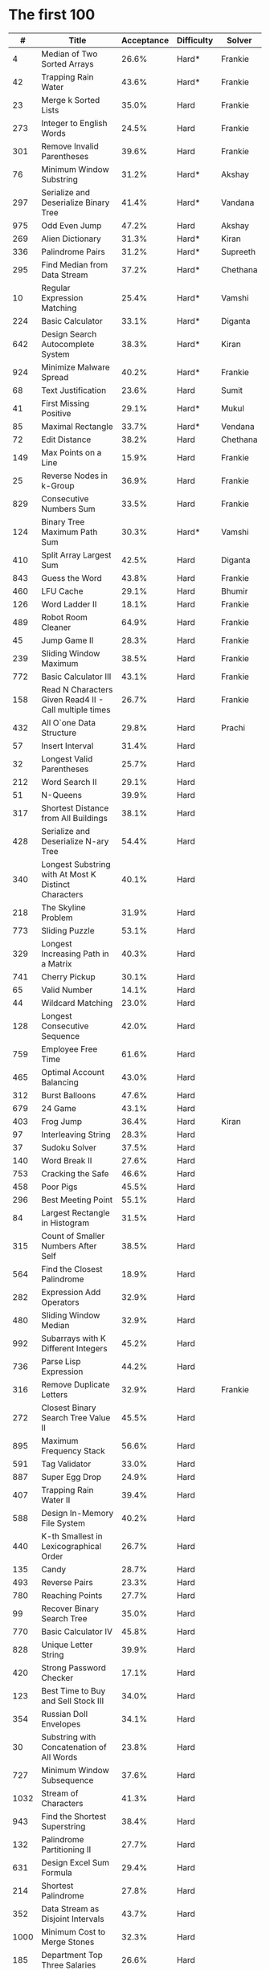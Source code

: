 # -*- mode: org -*-
#+STARTUP: indent hidestars showall

* The first 100

|    # | Title                                                  | Acceptance | Difficulty | Solver   |
|------+--------------------------------------------------------+------------+------------+----------|
|    4 | Median of Two Sorted Arrays                            |      26.6% | Hard*      | Frankie  |
|   42 | Trapping Rain Water                                    |      43.6% | Hard*      | Frankie  |
|   23 | Merge k Sorted Lists                                   |      35.0% | Hard       | Frankie  |
|  273 | Integer to English Words                               |      24.5% | Hard       | Frankie  |
|  301 | Remove Invalid Parentheses                             |      39.6% | Hard       | Frankie  |
|   76 | Minimum Window Substring                               |      31.2% | Hard*      | Akshay   |
|  297 | Serialize and Deserialize Binary Tree                  |      41.4% | Hard*      | Vandana  |
|  975 | Odd Even Jump                                          |      47.2% | Hard       | Akshay   |
|  269 | Alien Dictionary                                       |      31.3% | Hard*      | Kiran    |
|  336 | Palindrome Pairs                                       |      31.2% | Hard*      | Supreeth |
|  295 | Find Median from Data Stream                           |      37.2% | Hard*      | Chethana |
|   10 | Regular Expression Matching                            |      25.4% | Hard*      | Vamshi   |
|  224 | Basic Calculator                                       |      33.1% | Hard*      | Diganta  |
|  642 | Design Search Autocomplete System                      |      38.3% | Hard*      | Kiran    |
|  924 | Minimize Malware Spread                                |      40.2% | Hard*      | Frankie  |
|   68 | Text Justification                                     |      23.6% | Hard       | Sumit    |
|   41 | First Missing Positive                                 |      29.1% | Hard*      | Mukul    |
|   85 | Maximal Rectangle                                      |      33.7% | Hard*      | Vendana  |
|   72 | Edit Distance                                          |      38.2% | Hard       | Chethana |
|  149 | Max Points on a Line                                   |      15.9% | Hard       | Frankie  |
|   25 | Reverse Nodes in k-Group                               |      36.9% | Hard       | Frankie  |
|  829 | Consecutive Numbers Sum                                |      33.5% | Hard       | Frankie  |
|  124 | Binary Tree Maximum Path Sum                           |      30.3% | Hard*      | Vamshi   |
|  410 | Split Array Largest Sum                                |      42.5% | Hard       | Diganta  |
|  843 | Guess the Word                                         |      43.8% | Hard       | Frankie  |
|  460 | LFU Cache                                              |      29.1% | Hard       | Bhumir   |
|  126 | Word Ladder II                                         |      18.1% | Hard       | Frankie  |
|  489 | Robot Room Cleaner                                     |      64.9% | Hard       | Frankie  |
|   45 | Jump Game II                                           |      28.3% | Hard       | Frankie  |
|  239 | Sliding Window Maximum                                 |      38.5% | Hard       | Frankie  |
|  772 | Basic Calculator III                                   |      43.1% | Hard       | Frankie  |
|  158 | Read N Characters Given Read4 II - Call multiple times |      26.7% | Hard       | Frankie  |
|  432 | All O`one Data Structure                               |      29.8% | Hard       | Prachi   |
|   57 | Insert Interval                                        |      31.4% | Hard       |          |
|   32 | Longest Valid Parentheses                              |      25.7% | Hard       |          |
|  212 | Word Search II                                         |      29.1% | Hard       |          |
|   51 | N-Queens                                               |      39.9% | Hard       |          |
|  317 | Shortest Distance from All Buildings                   |      38.1% | Hard       |          |
|  428 | Serialize and Deserialize N-ary Tree                   |      54.4% | Hard       |          |
|  340 | Longest Substring with At Most K Distinct Characters   |      40.1% | Hard       |          |
|  218 | The Skyline Problem                                    |      31.9% | Hard       |          |
|  773 | Sliding Puzzle                                         |      53.1% | Hard       |          |
|  329 | Longest Increasing Path in a Matrix                    |      40.3% | Hard       |          |
|  741 | Cherry Pickup                                          |      30.1% | Hard       |          |
|   65 | Valid Number                                           |      14.1% | Hard       |          |
|   44 | Wildcard Matching                                      |      23.0% | Hard       |          |
|  128 | Longest Consecutive Sequence                           |      42.0% | Hard       |          |
|  759 | Employee Free Time                                     |      61.6% | Hard       |          |
|  465 | Optimal Account Balancing                              |      43.0% | Hard       |          |
|  312 | Burst Balloons                                         |      47.6% | Hard       |          |
|  679 | 24 Game                                                |      43.1% | Hard       |          |
|  403 | Frog Jump                                              |      36.4% | Hard       | Kiran    |
|   97 | Interleaving String                                    |      28.3% | Hard       |          |
|   37 | Sudoku Solver                                          |      37.5% | Hard       |          |
|  140 | Word Break II                                          |      27.6% | Hard       |          |
|  753 | Cracking the Safe                                      |      46.6% | Hard       |          |
|  458 | Poor Pigs                                              |      45.5% | Hard       |          |
|  296 | Best Meeting Point                                     |      55.1% | Hard       |          |
|   84 | Largest Rectangle in Histogram                         |      31.5% | Hard       |          |
|  315 | Count of Smaller Numbers After Self                    |      38.5% | Hard       |          |
|  564 | Find the Closest Palindrome                            |      18.9% | Hard       |          |
|  282 | Expression Add Operators                               |      32.9% | Hard       |          |
|  480 | Sliding Window Median                                  |      32.9% | Hard       |          |
|  992 | Subarrays with K Different Integers                    |      45.2% | Hard       |          |
|  736 | Parse Lisp Expression                                  |      44.2% | Hard       |          |
|  316 | Remove Duplicate Letters                               |      32.9% | Hard       | Frankie  |
|  272 | Closest Binary Search Tree Value II                    |      45.5% | Hard       |          |
|  895 | Maximum Frequency Stack                                |      56.6% | Hard       |          |
|  591 | Tag Validator                                          |      33.0% | Hard       |          |
|  887 | Super Egg Drop                                         |      24.9% | Hard       |          |
|  407 | Trapping Rain Water II                                 |      39.4% | Hard       |          |
|  588 | Design In-Memory File System                           |      40.2% | Hard       |          |
|  440 | K-th Smallest in Lexicographical Order                 |      26.7% | Hard       |          |
|  135 | Candy                                                  |      28.7% | Hard       |          |
|  493 | Reverse Pairs                                          |      23.3% | Hard       |          |
|  780 | Reaching Points                                        |      27.7% | Hard       |          |
|   99 | Recover Binary Search Tree                             |      35.0% | Hard       |          |
|  770 | Basic Calculator IV                                    |      45.8% | Hard       |          |
|  828 | Unique Letter String                                   |      39.9% | Hard       |          |
|  420 | Strong Password Checker                                |      17.1% | Hard       |          |
|  123 | Best Time to Buy and Sell Stock III                    |      34.0% | Hard       |          |
|  354 | Russian Doll Envelopes                                 |      34.1% | Hard       |          |
|   30 | Substring with Concatenation of All Words              |      23.8% | Hard       |          |
|  727 | Minimum Window Subsequence                             |      37.6% | Hard       |          |
| 1032 | Stream of Characters                                   |      41.3% | Hard       |          |
|  943 | Find the Shortest Superstring                          |      38.4% | Hard       |          |
|  132 | Palindrome Partitioning II                             |      27.7% | Hard       |          |
|  631 | Design Excel Sum Formula                               |      29.4% | Hard       |          |
|  214 | Shortest Palindrome                                    |      27.8% | Hard       |          |
|  352 | Data Stream as Disjoint Intervals                      |      43.7% | Hard       |          |
| 1000 | Minimum Cost to Merge Stones                           |      32.3% | Hard       |          |
|  185 | Department Top Three Salaries                          |      26.6% | Hard       |          |
|  381 | Insert Delete GetRandom O(1) - Duplicates allowed      |      32.1% | Hard       |          |
|  363 | Max Sum of Rectangle No Larger Than K                  |      35.4% | Hard       |          |
|  472 | Concatenated Words                                     |      35.3% | Hard       |          |
|  862 | Shortest Subarray with Sum at Least K                  |      22.3% | Hard       |          |
|  726 | Number of Atoms                                        |      45.0% | Hard       |          |
|  710 | Random Pick with Blacklist                             |      31.3% | Hard       |          |
|  857 | Minimum Cost to Hire K Workers                         |      47.6% | Hard       |          |

* The next 100

|    # | Title                                                  | Acceptance | Difficulty | Solver |
|------+--------------------------------------------------------+------------+------------+--------|
|  291 | Word Pattern II                                        |      41.1% | Hard       |        |
| 1001 | Grid Illumination                                      |      34.7% | Hard       |        |
|  847 | Shortest Path Visiting All Nodes                       |      47.3% | Hard       |        |
|  818 | Race Car                                               |      35.4% | Hard       |        |
|  675 | Cut Off Trees for Golf Event                           |      30.8% | Hard       |        |
|  871 | Minimum Number of Refueling Stops                      |      29.2% | Hard       |        |
|  730 | Count Different Palindromic Subsequences               |      39.2% | Hard       |        |
|  803 | Bricks Falling When Hit                                |      28.9% | Hard       |        |
|  308 | Range Sum Query 2D - Mutable                           |      32.3% | Hard       |        |
|  527 | Word Abbreviation                                      |      50.4% | Hard       |        |
| 1036 | Escape a Large Maze                                    |      36.2% | Hard       |        |
|  913 | Cat and Mouse                                          |      28.8% | Hard       |        |
|  683 | K Empty Slots                                          |      34.3% | Hard       |        |
|  920 | Number of Music Playlists                              |      43.9% | Hard       |        |
|  834 | Sum of Distances in Tree                               |      39.7% | Hard       |        |
|  552 | Student Attendance Record II                           |      33.4% | Hard       |        |
|  632 | Smallest Range                                         |      48.0% | Hard       |        |
|  689 | Maximum Sum of 3 Non-Overlapping Subarrays             |      44.3% | Hard       |        |
|  159 | Longest Substring with At Most Two Distinct Characters |      47.3% | Hard       |        |
|  691 | Stickers to Spell Word                                 |      38.5% | Hard       |        |
|  854 | K-Similar Strings                                      |      34.0% | Hard       |        |
|  839 | Similar String Groups                                  |      34.9% | Hard       |        |
|  968 | Binary Tree Cameras                                    |      35.3% | Hard       |        |
|  425 | Word Squares                                           |      44.5% | Hard       |        |
|  233 | Number of Digit One                                    |      30.3% | Hard       |        |
|  765 | Couples Holding Hands                                  |      51.8% | Hard       |        |
|  188 | Best Time to Buy and Sell Stock IV                     |      26.5% | Hard       |        |
|  715 | Range Module                                           |      35.8% | Hard       |        |
|  980 | Unique Paths III                                       |      71.3% | Hard       |        |
|  774 | Minimize Max Distance to Gas Station                   |      42.2% | Hard       |        |
|  262 | Trips and Users                                        |      25.5% | Hard       |        |
|  466 | Count The Repetitions                                  |      27.4% | Hard       |        |
|  265 | Paint House II                                         |      41.8% | Hard       |        |
|  964 | Least Operators to Express Number                      |      40.8% | Hard       |        |
|  488 | Zuma Game                                              |      39.2% | Hard       |        |
|  936 | Stamping The Sequence                                  |      36.3% | Hard       |        |
|  960 | Delete Columns to Make Sorted III                      |      52.9% | Hard       |        |
|  499 | The Maze III                                           |      37.5% | Hard       |        |
|  321 | Create Maximum Number                                  |      25.5% | Hard       |        |
|  174 | Dungeon Game                                           |      27.4% | Hard       |        |
|   52 | N-Queens II                                            |      52.5% | Hard       |        |
| 1028 | Recover a Tree From Preorder Traversal                 |      70.0% | Hard       |        |
|  805 | Split Array With Same Average                          |      24.5% | Hard       |        |
|  600 | Non-negative Integers without Consecutive Ones         |      32.8% | Hard       |        |
|  248 | Strobogrammatic Number III                             |      36.8% | Hard       |        |
|  850 | Rectangle Area II                                      |      45.1% | Hard       |        |
|  928 | Minimize Malware Spread II                             |      39.5% | Hard       |        |
|  995 | Minimum Number of K Consecutive Bit Flips              |      48.2% | Hard       |        |
|   87 | Scramble String                                        |      31.8% | Hard       |        |
|  431 | Encode N-ary Tree to Binary Tree                       |      64.3% | Hard       |        |
|  302 | Smallest Rectangle Enclosing Black Pixels              |      49.4% | Hard       |        |
|  778 | Swim in Rising Water                                   |      48.0% | Hard       |        |
|  719 | Find K-th Smallest Pair Distance                       |      29.3% | Hard       |        |
|  145 | Binary Tree Postorder Traversal                        |      49.0% | Hard       |        |
|  471 | Encode String with Shortest Length                     |      45.3% | Hard       |        |
|  154 | Find Minimum in Rotated Sorted Array II                |      39.5% | Hard       |        |
| 1012 | Numbers With Repeated Digits                           |      34.9% | Hard       |        |
|  685 | Redundant Connection II                                |      30.9% | Hard       |        |
|  927 | Three Equal Parts                                      |      30.5% | Hard       |        |
|  630 | Course Schedule III                                    |      31.9% | Hard       |        |
|  115 | Distinct Subsequences                                  |      35.3% | Hard       |        |
|  972 | Equal Rational Numbers                                 |      40.2% | Hard       |        |
|  305 | Number of Islands II                                   |      41.7% | Hard       |        |
|  568 | Maximum Vacation Days                                  |      38.3% | Hard       |        |
|  996 | Number of Squareful Arrays                             |      47.6% | Hard       |        |
|  815 | Bus Routes                                             |      40.4% | Hard       |        |
|  164 | Maximum Gap                                            |      32.8% | Hard       |        |
|  335 | Self Crossing                                          |      27.1% | Hard       |        |
|  761 | Special Binary String                                  |      52.0% | Hard       |        |
|  798 | Smallest Rotation with Highest Score                   |      40.4% | Hard       |        |
| 1044 | Longest Duplicate Substring                            |      22.7% | Hard       |        |
|  786 | K-th Smallest Prime Fraction                           |      40.0% | Hard       |        |
|  903 | Valid Permutations for DI Sequence                     |      44.9% | Hard       |        |
|  330 | Patching Array                                         |      33.4% | Hard       |        |
|  906 | Super Palindromes                                      |      30.3% | Hard       |        |
|  827 | Making A Large Island                                  |      43.4% | Hard       |        |
| 1096 | Brace Expansion II                                     |      52.5% | Hard       |        |
|  768 | Max Chunks To Make Sorted II                           |      46.2% | Hard       |        |
|  864 | Shortest Path to Get All Keys                          |      36.3% | Hard       |        |
|  982 | Triples with Bitwise AND Equal To Zero                 |      54.1% | Hard       |        |
|  956 | Tallest Billboard                                      |      38.5% | Hard       |        |
|  902 | Numbers At Most N Given Digit Set                      |      28.7% | Hard       |        |
|  639 | Decode Ways II                                         |      25.3% | Hard       |        |
|  878 | Nth Magical Number                                     |      25.6% | Hard       |        |
|  940 | Distinct Subsequences II                               |      39.9% | Hard       |        |
|  327 | Count of Range Sum                                     |      33.0% | Hard       |        |
|  391 | Perfect Rectangle                                      |      28.3% | Hard       |        |
|  745 | Prefix and Suffix Search                               |      31.0% | Hard       |        |
|  668 | Kth Smallest Number in Multiplication Table            |      42.2% | Hard       |        |
|  358 | Rearrange String k Distance Apart                      |      33.0% | Hard       |        |
|  732 | My Calendar III                                        |      55.4% | Hard       |        |
|  502 | IPO                                                    |      38.1% | Hard       |        |
| 1074 | Number of Submatrices That Sum to Target               |      58.9% | Hard       |        |
| 1106 | Parsing A Boolean Expression                           |      59.3% | Hard       |        |
| 1097 | Game Play Analysis V                                   |      45.0% | Hard       |        |
| 1095 | Find in Mountain Array                                 |      33.0% | Hard       |        |
| 1092 | Shortest Common Supersequence                          |      47.7% | Hard       |        |
| 1088 | Confusing Number II                                    |      34.4% | Hard       |        |
| 1067 | Digit Count in Range                                   |      35.7% | Hard       |        |
| 1063 | Number of Valid Subarrays                              |      74.4% | Hard       |        |
|  952 | Largest Component Size by Common Factor                |      26.5% | Hard       |        |
|  899 | Orderly Queue                                          |      47.6% | Hard       |        |
|  891 | Sum of Subsequence Widths                              |      29.2% | Hard       |        |
|  882 | Reachable Nodes In Subdivided Graph                    |      38.2% | Hard       |        |
|  879 | Profitable Schemes                                     |      36.9% | Hard       |        |
|  810 | Chalkboard XOR Game                                    |      45.0% | Hard       |        |
|  793 | Preimage Size of Factorial Zeroes Function             |      39.1% | Hard       |        |
|  782 | Transform to Chessboard                                |      39.9% | Hard       |        |
|  757 | Set Intersection Size At Least Two                     |      37.0% | Hard       |        |
|  749 | Contain Virus                                          |      41.2% | Hard       |        |
|  711 | Number of Distinct Islands II                          |      46.3% | Hard       |        |
|  699 | Falling Squares                                        |      40.1% | Hard       |        |
|  664 | Strange Printer                                        |      37.0% | Hard       |        |
|  660 | Remove 9                                               |      51.6% | Hard       |        |
|  656 | Coin Path                                              |      27.0% | Hard       |        |
|  644 | Maximum Average Subarray II                            |      28.8% | Hard       |        |
|  629 | K Inverse Pairs Array                                  |      29.4% | Hard       |        |
|  618 | Students Report By Geography                           |      43.2% | Hard       |        |
|  615 | Average Salary: Departments VS Company                 |      38.2% | Hard       |        |
|  601 | Human Traffic of Stadium                               |      36.7% | Hard       |        |
|  587 | Erect the Fence                                        |      34.4% | Hard       |        |
|  579 | Find Cumulative Salary of an Employee                  |      34.3% | Hard       |        |
|  571 | Find Median Given Frequency of Numbers                 |      46.9% | Hard       |        |
|  569 | Median Employee Salary                                 |      47.8% | Hard       |        |
|  546 | Remove Boxes                                           |      38.5% | Hard       |        |
|  517 | Super Washing Machines                                 |      37.0% | Hard       |        |
|  514 | Freedom Trail                                          |      40.8% | Hard       |        |
|  483 | Smallest Good Base                                     |      34.3% | Hard       |        |
|  479 | Largest Palindrome Product                             |      27.5% | Hard       |        |
|  446 | Arithmetic Slices II - Subsequence                     |      30.4% | Hard       |        |
|  411 | Minimum Unique Word Abbreviation                       |      35.1% | Hard       |        |
